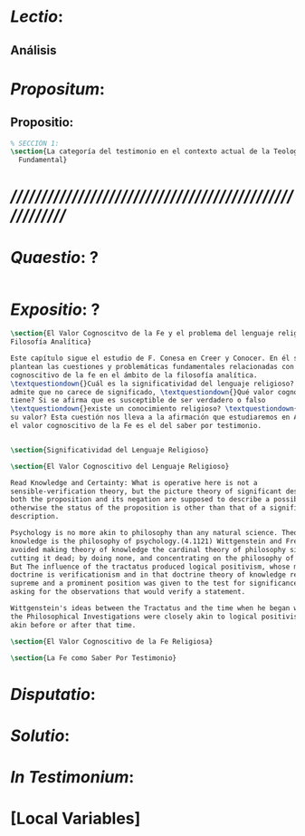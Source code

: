 #+PROPERTY: header-args:latex :tangle ../../tex/ch2/fundtheo.tex
# ------------------------------------------------------------------------------------
# Santa Teresa Benedicta de la Cruz, ruega por nosotros

* /Lectio/: 
:DESCRIPTION:

:END:
** Análisis


* /Propositum/:  
:DESCRIPTION: 

:END:

** Propositio: 

#+BEGIN_SRC latex
  % SECCIÓN 1: 
  \section{La categoría del testimonio en el contexto actual de la Teología
    Fundamental}
#+END_SRC


* /////////////////////////////////////////////////////////
* /Quaestio/: ? 
:STATEMENT:

:END:
:DISCARDED:

:END:
:DESCRIPTION:

:END:
 
#+BEGIN_SRC latex

#+END_SRC


* /Expositio/: ?
:STATEMENT:

:END:


#+BEGIN_SRC latex
  \section{El Valor Cognoscitvo de la Fe y el problema del lenguaje religioso en la
  Filosofía Analítica}

  Este capítulo sigue el estudio de F. Conesa en Creer y Conocer. En él se
  plantean las cuestiones y problemáticas fundamentales relacionadas con el valor
  cognoscitivo de la fe en el ámbito de la filosofía analítica.
  \textquestiondown{}Cuál es la significatividad del lenguaje religioso? Si se
  admite que no carece de significado, \textquestiondown{}Qué valor cognoscitivo
  tiene? Si se afirma que es susceptible de ser verdadero o falso
  \textquestiondown{}existe un conocimiento religioso? \textquestiondown{}Cuál es
  su valor? Esta cuestión nos lleva a la afirmación que estudiaremos en Anscombe:
  el valor cognoscitivo de la Fe es el del saber por testimonio.


  \section{Significatividad del Lenguaje Religioso}

  \section{El Valor Cognoscitivo del Lenguaje Religioso}

  Read Knowledge and Certainty: What is operative here is not a
  sensible-verification theory, but the picture theory of significant description:
  both the proposition and its negation are supposed to describe a possibility,
  otherwise the status of the proposition is other than that of a significant
  description.

  Psychology is no more akin to philosophy than any natural science. Theory of
  knowledge is the philosophy of psychology.(4.1121) Wittgenstein and Frege
  avoided making theory of knowledge the cardinal theory of philosophy simply by
  cutting it dead; by doing none, and concentrating on the philosophy of logic.
  But The influence of the tractatus produced logical positivism, whose main
  doctrine is verificationism and in that doctrine theory of knowledge reigns
  supreme and a prominent position was given to the test for significance by
  asking for the observations that would verify a statement.

  Wittgenstein's ideas between the Tractatus and the time when he began writing
  the Philosophical Investigations were closely akin to logical positivists, less
  akin before or after that time.

  \section{El Valor Cognoscitivo de la Fe Religiosa}

  \section{La Fe como Saber Por Testimonio}

#+END_SRC

* /Disputatio/: 
:STATEMENT: 

:END:


* /Solutio/: 
:STATEMENT:

:END:

* /In Testimonium/: 
:STATEMENT:

:END:


* [Local Variables]
# Local Variables:
# mode: org
# mode: auto-fill
# word-wrap:t
# truncate-lines: t
# org-hide-emphasis-markers: t
# End:

